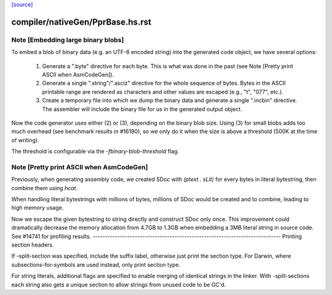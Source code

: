 `[source] <https://gitlab.haskell.org/ghc/ghc/tree/master/compiler/nativeGen/PprBase.hs>`_

====================
compiler/nativeGen/PprBase.hs.rst
====================

Note [Embedding large binary blobs]
~~~~~~~~~~~~~~~~~~~~~~~~~~~~~~~~~~~

To embed a blob of binary data (e.g. an UTF-8 encoded string) into the generated
code object, we have several options:

   1. Generate a ".byte" directive for each byte. This is what was done in the past
      (see Note [Pretty print ASCII when AsmCodeGen]).

   2. Generate a single ".string"/".asciz" directive for the whole sequence of
      bytes. Bytes in the ASCII printable range are rendered as characters and
      other values are escaped (e.g., "\t", "\077", etc.).

   3. Create a temporary file into which we dump the binary data and generate a
      single ".incbin" directive. The assembler will include the binary file for
      us in the generated output object.

Now the code generator uses either (2) or (3), depending on the binary blob
size.  Using (3) for small blobs adds too much overhead (see benchmark results
in #16190), so we only do it when the size is above a threshold (500K at the
time of writing).

The threshold is configurable via the `-fbinary-blob-threshold` flag.



Note [Pretty print ASCII when AsmCodeGen]
~~~~~~~~~~~~~~~~~~~~~~~~~~~~~~~~~~~~~~~~~~
Previously, when generating assembly code, we created SDoc with
`(ptext . sLit)` for every bytes in literal bytestring, then
combine them using `hcat`.

When handling literal bytestrings with millions of bytes,
millions of SDoc would be created and to combine, leading to
high memory usage.

Now we escape the given bytestring to string directly and construct
SDoc only once. This improvement could dramatically decrease the
memory allocation from 4.7GB to 1.3GB when embedding a 3MB literal
string in source code. See #14741 for profiling results.
----------------------------------------------------------------------------
Printing section headers.

If -split-section was specified, include the suffix label, otherwise just
print the section type. For Darwin, where subsections-for-symbols are
used instead, only print section type.

For string literals, additional flags are specified to enable merging of
identical strings in the linker. With -split-sections each string also gets
a unique section to allow strings from unused code to be GC'd.

